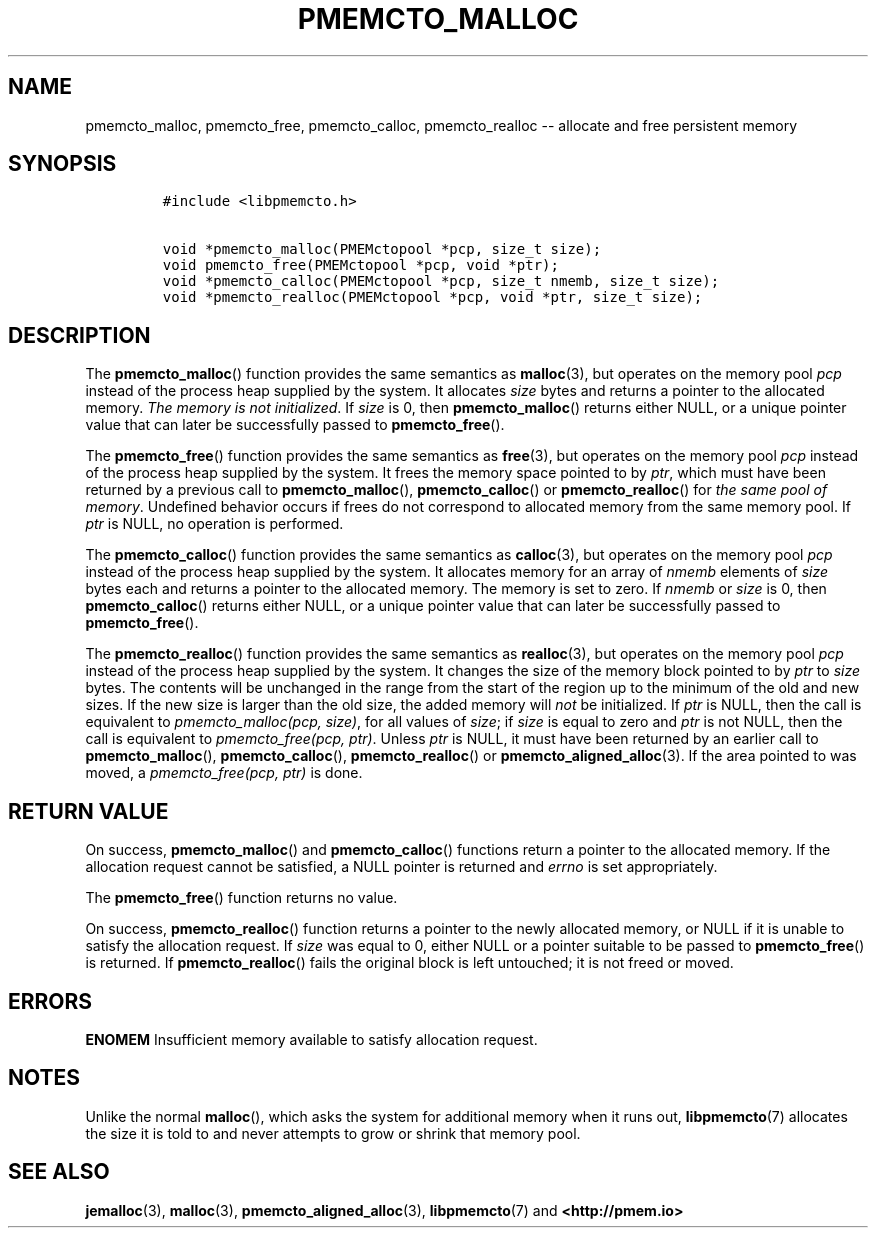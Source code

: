 .\" Automatically generated by Pandoc 1.16.0.2
.\"
.TH "PMEMCTO_MALLOC" "3" "2018-03-14" "PMDK - libpmemcto API version 1.0" "PMDK Programmer's Manual"
.hy
.\" Copyright 2014-2018, Intel Corporation
.\"
.\" Redistribution and use in source and binary forms, with or without
.\" modification, are permitted provided that the following conditions
.\" are met:
.\"
.\"     * Redistributions of source code must retain the above copyright
.\"       notice, this list of conditions and the following disclaimer.
.\"
.\"     * Redistributions in binary form must reproduce the above copyright
.\"       notice, this list of conditions and the following disclaimer in
.\"       the documentation and/or other materials provided with the
.\"       distribution.
.\"
.\"     * Neither the name of the copyright holder nor the names of its
.\"       contributors may be used to endorse or promote products derived
.\"       from this software without specific prior written permission.
.\"
.\" THIS SOFTWARE IS PROVIDED BY THE COPYRIGHT HOLDERS AND CONTRIBUTORS
.\" "AS IS" AND ANY EXPRESS OR IMPLIED WARRANTIES, INCLUDING, BUT NOT
.\" LIMITED TO, THE IMPLIED WARRANTIES OF MERCHANTABILITY AND FITNESS FOR
.\" A PARTICULAR PURPOSE ARE DISCLAIMED. IN NO EVENT SHALL THE COPYRIGHT
.\" OWNER OR CONTRIBUTORS BE LIABLE FOR ANY DIRECT, INDIRECT, INCIDENTAL,
.\" SPECIAL, EXEMPLARY, OR CONSEQUENTIAL DAMAGES (INCLUDING, BUT NOT
.\" LIMITED TO, PROCUREMENT OF SUBSTITUTE GOODS OR SERVICES; LOSS OF USE,
.\" DATA, OR PROFITS; OR BUSINESS INTERRUPTION) HOWEVER CAUSED AND ON ANY
.\" THEORY OF LIABILITY, WHETHER IN CONTRACT, STRICT LIABILITY, OR TORT
.\" (INCLUDING NEGLIGENCE OR OTHERWISE) ARISING IN ANY WAY OUT OF THE USE
.\" OF THIS SOFTWARE, EVEN IF ADVISED OF THE POSSIBILITY OF SUCH DAMAGE.
.SH NAME
.PP
pmemcto_malloc, pmemcto_free, pmemcto_calloc, pmemcto_realloc \-\-
allocate and free persistent memory
.SH SYNOPSIS
.IP
.nf
\f[C]
#include\ <libpmemcto.h>

void\ *pmemcto_malloc(PMEMctopool\ *pcp,\ size_t\ size);
void\ pmemcto_free(PMEMctopool\ *pcp,\ void\ *ptr);
void\ *pmemcto_calloc(PMEMctopool\ *pcp,\ size_t\ nmemb,\ size_t\ size);
void\ *pmemcto_realloc(PMEMctopool\ *pcp,\ void\ *ptr,\ size_t\ size);
\f[]
.fi
.SH DESCRIPTION
.PP
The \f[B]pmemcto_malloc\f[]() function provides the same semantics as
\f[B]malloc\f[](3), but operates on the memory pool \f[I]pcp\f[] instead
of the process heap supplied by the system.
It allocates \f[I]size\f[] bytes and returns a pointer to the allocated
memory.
\f[I]The memory is not initialized\f[].
If \f[I]size\f[] is 0, then \f[B]pmemcto_malloc\f[]() returns either
NULL, or a unique pointer value that can later be successfully passed to
\f[B]pmemcto_free\f[]().
.PP
The \f[B]pmemcto_free\f[]() function provides the same semantics as
\f[B]free\f[](3), but operates on the memory pool \f[I]pcp\f[] instead
of the process heap supplied by the system.
It frees the memory space pointed to by \f[I]ptr\f[], which must have
been returned by a previous call to \f[B]pmemcto_malloc\f[](),
\f[B]pmemcto_calloc\f[]() or \f[B]pmemcto_realloc\f[]() for \f[I]the
same pool of memory\f[].
Undefined behavior occurs if frees do not correspond to allocated memory
from the same memory pool.
If \f[I]ptr\f[] is NULL, no operation is performed.
.PP
The \f[B]pmemcto_calloc\f[]() function provides the same semantics as
\f[B]calloc\f[](3), but operates on the memory pool \f[I]pcp\f[] instead
of the process heap supplied by the system.
It allocates memory for an array of \f[I]nmemb\f[] elements of
\f[I]size\f[] bytes each and returns a pointer to the allocated memory.
The memory is set to zero.
If \f[I]nmemb\f[] or \f[I]size\f[] is 0, then \f[B]pmemcto_calloc\f[]()
returns either NULL, or a unique pointer value that can later be
successfully passed to \f[B]pmemcto_free\f[]().
.PP
The \f[B]pmemcto_realloc\f[]() function provides the same semantics as
\f[B]realloc\f[](3), but operates on the memory pool \f[I]pcp\f[]
instead of the process heap supplied by the system.
It changes the size of the memory block pointed to by \f[I]ptr\f[] to
\f[I]size\f[] bytes.
The contents will be unchanged in the range from the start of the region
up to the minimum of the old and new sizes.
If the new size is larger than the old size, the added memory will
\f[I]not\f[] be initialized.
If \f[I]ptr\f[] is NULL, then the call is equivalent to
\f[I]pmemcto_malloc(pcp, size)\f[], for all values of \f[I]size\f[]; if
\f[I]size\f[] is equal to zero and \f[I]ptr\f[] is not NULL, then the
call is equivalent to \f[I]pmemcto_free(pcp, ptr)\f[].
Unless \f[I]ptr\f[] is NULL, it must have been returned by an earlier
call to \f[B]pmemcto_malloc\f[](), \f[B]pmemcto_calloc\f[](),
\f[B]pmemcto_realloc\f[]() or \f[B]pmemcto_aligned_alloc\f[](3).
If the area pointed to was moved, a \f[I]pmemcto_free(pcp, ptr)\f[] is
done.
.SH RETURN VALUE
.PP
On success, \f[B]pmemcto_malloc\f[]() and \f[B]pmemcto_calloc\f[]()
functions return a pointer to the allocated memory.
If the allocation request cannot be satisfied, a NULL pointer is
returned and \f[I]errno\f[] is set appropriately.
.PP
The \f[B]pmemcto_free\f[]() function returns no value.
.PP
On success, \f[B]pmemcto_realloc\f[]() function returns a pointer to the
newly allocated memory, or NULL if it is unable to satisfy the
allocation request.
If \f[I]size\f[] was equal to 0, either NULL or a pointer suitable to be
passed to \f[B]pmemcto_free\f[]() is returned.
If \f[B]pmemcto_realloc\f[]() fails the original block is left
untouched; it is not freed or moved.
.SH ERRORS
.PP
\f[B]ENOMEM\f[] Insufficient memory available to satisfy allocation
request.
.SH NOTES
.PP
Unlike the normal \f[B]malloc\f[](), which asks the system for
additional memory when it runs out, \f[B]libpmemcto\f[](7) allocates the
size it is told to and never attempts to grow or shrink that memory
pool.
.SH SEE ALSO
.PP
\f[B]jemalloc\f[](3), \f[B]malloc\f[](3),
\f[B]pmemcto_aligned_alloc\f[](3), \f[B]libpmemcto\f[](7) and
\f[B]<http://pmem.io>\f[]
